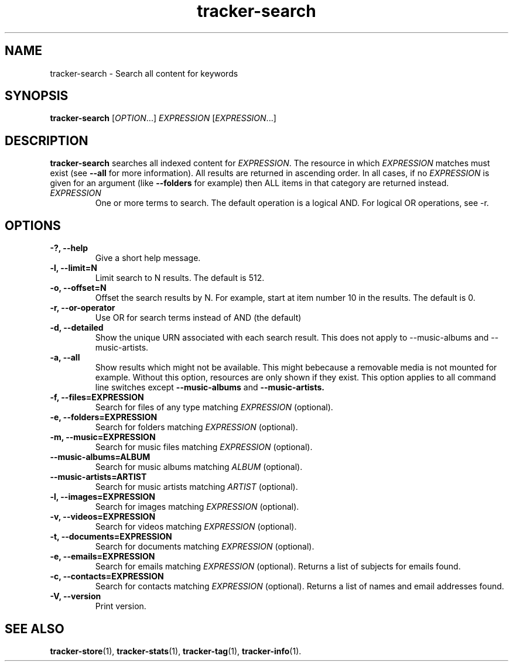 .TH tracker-search 1 "July 2009" GNU "User Commands"

.SH NAME
tracker-search \- Search all content for keywords

.SH SYNOPSIS
\fBtracker-search\fR [\fIOPTION\fR...] \fIEXPRESSION\fR [\fIEXPRESSION\fR...]

.SH DESCRIPTION
.B tracker-search
searches all indexed content for \fIEXPRESSION\fR. The resource in
which \fIEXPRESSION\fR matches must exist (see 
.B \-\-all
for more information). All results are returned in ascending order. In
all cases, if no \fIEXPRESSION\fR is given for an argument (like 
.B \-\-folders
for example) then ALL items in that category are returned instead.
.TP
\fIEXPRESSION\fR
One or more terms to search. The default operation is a logical AND.
For logical OR operations, see -r.
.SH OPTIONS
.TP
.B \-?, \-\-help
Give a short help message.
.TP
.B \-l, \-\-limit=N
Limit search to N results. The default is 512.
.TP
.B \-o, \-\-offset=N
Offset the search results by N. For example, start at item number 10
in the results. The default is 0.
.TP
.B \-r, \-\-or-operator
Use OR for search terms instead of AND (the default)
.TP
.B \-d, \-\-detailed
Show the unique URN associated with each search result. This does not
apply to \-\-music\-albums and \-\-music\-artists.
.TP
.B \-a, \-\-all
Show results which might not be available. This might bebecause a
removable media is not mounted for example. Without this option,
resources are only shown if they exist. This option applies to all
command line switches except
.B \-\-music-albums
and
.B \-\-music-artists.
.TP
.B \-f, \-\-files=EXPRESSION
Search for files of any type matching \fIEXPRESSION\fR (optional).
.TP
.B \-e, \-\-folders=EXPRESSION
Search for folders matching \fIEXPRESSION\fR (optional).
.TP
.B \-m, \-\-music=EXPRESSION
Search for music files matching \fIEXPRESSION\fR (optional).
.TP
.B      \-\-music\-albums=ALBUM
Search for music albums matching \fIALBUM\fR (optional).
.TP
.B      \-\-music\-artists=ARTIST
Search for music artists matching \fIARTIST\fR (optional).
.TP
.B \-l, \-\-images=EXPRESSION
Search for images matching \fIEXPRESSION\fR (optional).
.TP
.B \-v, \-\-videos=EXPRESSION
Search for videos matching \fIEXPRESSION\fR (optional).
.TP
.B \-t, \-\-documents=EXPRESSION
Search for documents matching \fIEXPRESSION\fR (optional).
.TP
.B \-e, \-\-emails=EXPRESSION
Search for emails matching \fIEXPRESSION\fR (optional). Returns a list
of subjects for emails found.
.TP
.B \-c, \-\-contacts=EXPRESSION
Search for contacts matching \fIEXPRESSION\fR (optional). Returns a list
of names and email addresses found.
.TP
.B \-V, \-\-version
Print version.

.SH SEE ALSO
.BR tracker-store (1),
.BR tracker-stats (1),
.BR tracker-tag (1),
.BR tracker-info (1).
